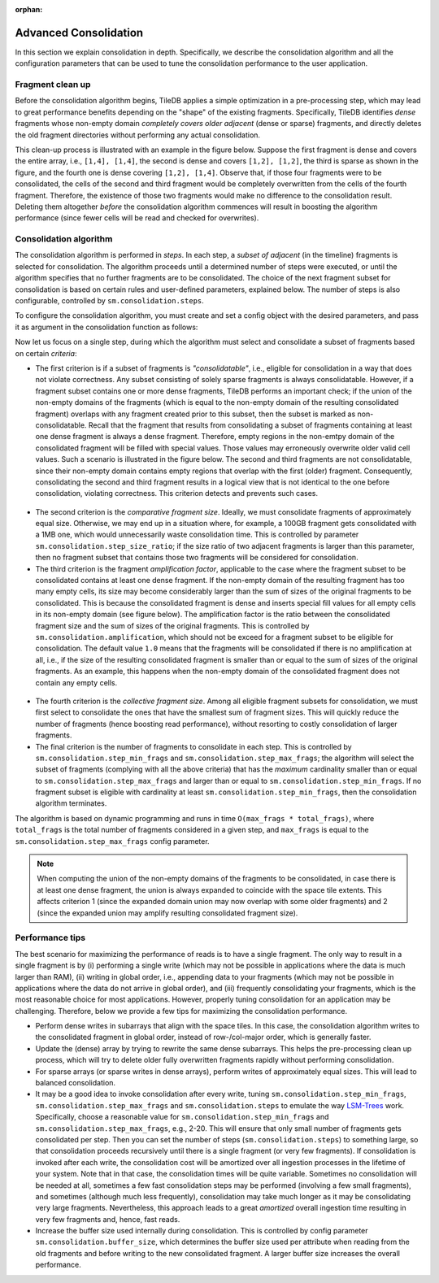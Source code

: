 :orphan:

.. _advanced-consolidation:

Advanced Consolidation
======================

In this section we explain consolidation in depth. Specifically,
we describe the consolidation algorithm and all the configuration
parameters that can be used to tune the consolidation performance
to the user application.

Fragment clean up
-----------------

Before the consolidation algorithm begins, TileDB applies a simple
optimization in a pre-processing step, which may lead to great
performance benefits depending on the "shape" of the existing
fragments. Specifically, TileDB identifies *dense* fragments
whose non-empty domain *completely covers older adjacent*
(dense or sparse) fragments, and directly deletes the old fragment
directories without performing any actual consolidation.

This clean-up process is illustrated with an example in the
figure below. Suppose the first fragment is dense and covers
the entire array, i.e., ``[1,4], [1,4]``, the second is
dense and covers ``[1,2], [1,2]``, the third is sparse as
shown in the figure, and the fourth one is dense covering
``[1,2], [1,4]``. Observe that, if those four fragments were to
be consolidated, the cells of the second and third fragment
would be completely overwritten from the cells of the
fourth fragment. Therefore, the existence of those two fragments
would make no difference to the consolidation result. Deleting
them altogether *before* the consolidation algorithm commences
will result in boosting the algorithm performance (since fewer
cells will be read and checked for overwrites).


.. figure:: ../figures/consolidation_clean_up.png
   :align: center
   :scale: 30 %

Consolidation algorithm
-----------------------

The consolidation algorithm is performed in *steps*. In each step,
a *subset of adjacent* (in the timeline) fragments is selected for
consolidation. The algorithm proceeds until a determined number of
steps were executed, or until the algorithm specifies that no further
fragments are to be consolidated. The choice of the next fragment
subset for consolidation is based on certain rules and user-defined
parameters, explained below. The number of steps is also configurable,
controlled by ``sm.consolidation.steps``.

To configure the consolidation algorithm, you must create and set
a config object with the desired parameters, and pass it as argument
in the consolidation function as follows:

.. content-tabs::

   .. tab-container:: cpp
      :title: C++

      .. code-block:: c++

        Context ctx;
        Config config;
        config["sm.consolidation.steps"] = 3;
        Array::consolidate(ctx, array_name, config);

   .. tab-container:: python
      :title: Python

      .. code-block:: python

         config = tiledb.Config()
         config["sm.consolidation.steps"] = 3;
         tiledb.consolidate(array_name, config)

Now let us focus on a single step, during which the algorithm
must select and consolidate a subset of fragments based on
certain *criteria*:

- The first criterion is if a subset of  fragments is *"consolidatable"*,
  i.e., eligible for consolidation in a way that does not violate
  correctness. Any subset consisting of solely sparse fragments is always
  consolidatable. However, if a fragment subset contains one or more
  dense fragments, TileDB performs an important check; if the union
  of the non-empty domains of the fragments (which is equal to the
  non-empty domain of the resulting consolidated fragment) overlaps
  with any fragment created prior to this subset, then the subset
  is marked as non-consolidatable. Recall that the fragment that
  results from consolidating a subset of fragments containing at
  least one dense fragment is always a dense fragment. Therefore,
  empty regions in the non-emtpy domain of the consolidated fragment
  will be filled with special values. Those values may erroneously
  overwrite older valid cell values. Such a scenario is illustrated
  in the figure below. The second and third fragments are not
  consolidatable, since their non-empty domain contains empty
  regions that overlap with the first (older) fragment. Consequently,
  consolidating the second and third fragment results in a logical
  view that is not identical to the one before consolidation,
  violating correctness. This criterion detects and prevents such cases.

.. figure:: ../figures/consolidatable.png
   :align: center
   :scale: 30 %

- The second criterion is the *comparative
  fragment size*. Ideally, we must consolidate fragments of
  approximately equal size. Otherwise, we may end up in a situation
  where, for example, a 100GB fragment gets consolidated with a 1MB one,
  which would unnecessarily waste consolidation time. This is controlled
  by parameter ``sm.consolidation.step_size_ratio``; if the size
  ratio of two adjacent fragments is larger than this parameter,
  then no fragment subset that contains those two fragments will
  be considered for consolidation.

- The third criterion is the fragment *amplification factor*, applicable to
  the case where the fragment subset to be consolidated contains at least
  one dense fragment. If the non-empty domain of the resulting fragment
  has too many empty cells, its size may become considerably larger
  than the sum of sizes of the original fragments to be
  consolidated. This is because the consolidated fragment is dense
  and inserts special fill values for all empty cells in its non-empty
  domain (see figure below). The amplification factor is the ratio between
  the consolidated fragment size and the sum of sizes of the original
  fragments. This is controlled by ``sm.consolidation.amplification``,
  which should not be exceed for a fragment subset to be eligible for
  consolidation. The default value ``1.0`` means that the fragments
  will be consolidated if there is no amplification at all, i.e.,
  if the size of the resulting consolidated fragment is smaller than
  or equal to the sum of sizes of the original fragments. As an example,
  this happens when the non-empty domain of the consolidated fragment
  does not contain any empty cells.

.. figure:: ../figures/consolidation_ampl.png
   :align: center
   :scale: 25 %

- The fourth criterion is the *collective fragment size*. Among all
  eligible fragment subsets for consolidation, we must first select to
  consolidate the ones that have the smallest sum of fragment sizes. This
  will quickly reduce the number of fragments (hence boosting read
  performance), without resorting to costly consolidation of larger
  fragments.

- The final criterion is the number of fragments to consolidate in
  each step. This is controlled by ``sm.consolidation.step_min_frags`` and
  ``sm.consolidation.step_max_frags``; the algorithm will select the
  subset of fragments (complying with all the above criteria) that
  has the *maximum* cardinality smaller than or equal to
  ``sm.consolidation.step_max_frags`` and larger than or equal to
  ``sm.consolidation.step_min_frags``. If no fragment subset is eligible
  with cardinality at least ``sm.consolidation.step_min_frags``, then
  the consolidation algorithm terminates.

The algorithm is based on dynamic programming and runs in time
``O(max_frags * total_frags)``, where ``total_frags`` is the total
number of fragments considered in a given step, and ``max_frags`` is
equal to the ``sm.consolidation.step_max_frags`` config parameter.

.. note::
    When computing the union of the non-empty domains of the
    fragments to be consolidated, in case there is at least one
    dense fragment, the union is always expanded to coincide with
    the space tile extents. This affects criterion 1 (since the
    expanded domain union may now overlap with some older fragments)
    and 2 (since the expanded union may amplify resulting consolidated
    fragment size).

Performance tips
----------------

The best scenario for maximizing the performance of reads is to have
a single fragment. The only way to result in a single fragment is
by (i) performing a single write (which may not be possible in applications
where the data is much larger than RAM), (ii) writing in global
order, i.e., appending data to your fragments (which may not be
possible in applications where the data do not arrive in global
order), and (iii) frequently consolidating your fragments, which
is the most reasonable choice for most applications. However,
properly tuning consolidation for an application may be challenging.
Therefore, below we provide a few tips for maximizing the consolidation
performance.

- Perform dense writes in subarrays that align with the space tiles.
  In this case, the consolidation algorithm writes to the consolidated
  fragment in global order, instead of row-/col-major order, which
  is generally faster.

- Update the (dense) array by trying to rewrite the same dense subarrays. This
  helps the pre-processing clean up process, which will try to delete
  older fully overwritten fragments rapidly without performing consolidation.

- For sparse arrays (or sparse writes in dense arrays), perform writes
  of approximately equal sizes. This will lead to balanced consolidation.

- It may be a good idea to invoke consolidation after every write, tuning
  ``sm.consolidation.step_min_frags``, ``sm.consolidation.step_max_frags``
  and ``sm.consolidation.steps`` to emulate the way
  `LSM-Trees <https://en.wikipedia.org/wiki/Log-structured_merge-tree>`_
  work. Specifically, choose a reasonable value for ``sm.consolidation.step_min_frags``
  and ``sm.consolidation.step_max_frags``, e.g., 2-20. This will
  ensure that only small number of fragments gets consolidated per
  step. Then you can set the number of steps (``sm.consolidation.steps``)
  to something large, so that consolidation proceeds recursively until
  there is a single fragment (or very few fragments). If consolidation
  is invoked after each write, the consolidation cost will be amortized
  over all ingestion processes in the lifetime of your system. Note that
  in that case, the consolidation times will be quite variable. Sometimes
  no consolidation will be needed at all, sometimes a few fast consolidation
  steps may be performed (involving a few small fragments), and sometimes
  (although much less frequently), consolidation may take much longer
  as it may be consolidating very large fragments. Nevertheless, this
  approach leads to a great *amortized* overall ingestion time resulting
  in very few fragments and, hence, fast reads.

- Increase the buffer size used internally during consolidation. This
  is controlled by config parameter ``sm.consolidation.buffer_size``,
  which determines the buffer size used per attribute when reading
  from the old fragments and before writing to the new consolidated
  fragment. A larger buffer size increases the overall performance.


